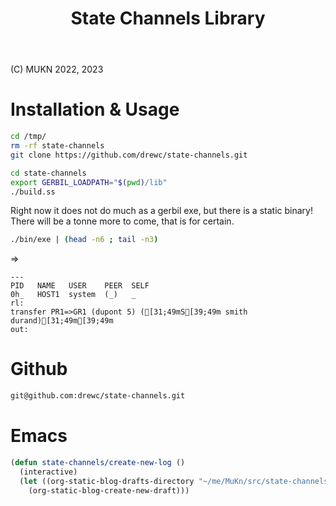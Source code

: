 #+TITLE:  State Channels Library

(C) MUKN  2022, 2023

* Installation & Usage

#+begin_src bash :results verbatim :wrap example :session README-shell
  cd /tmp/
  rm -rf state-channels
  git clone https://github.com/drewc/state-channels.git

  cd state-channels
  export GERBIL_LOADPATH="$(pwd)/lib"
  ./build.ss
#+end_src

Right now it does not do much as a gerbil exe, but there is a static binary! There will be a tonne more to come, that is for certain.

#+begin_src bash :results verbatim :wrap example :session README-shell
  ./bin/exe | (head -n6 ; tail -n3)
#+end_src
=>
#+begin_example
---
PID   NAME   USER    PEER  SELF
0h_   HOST1  system  (_)   _
rl:
transfer PR1=>GR1 (dupont 5) ([31;49mS[39;49m smith durand)[31;49m[39;49m
out:
#+end_example

* Github

#+begin_src sh
  git@github.com:drewc/state-channels.git
#+end_src

* Emacs

#+begin_src emacs-lisp
  (defun state-channels/create-new-log ()
    (interactive)
    (let ((org-static-blog-drafts-directory "~/me/MuKn/src/state-channels/doc/log"))
      (org-static-blog-create-new-draft)))
#+end_src
